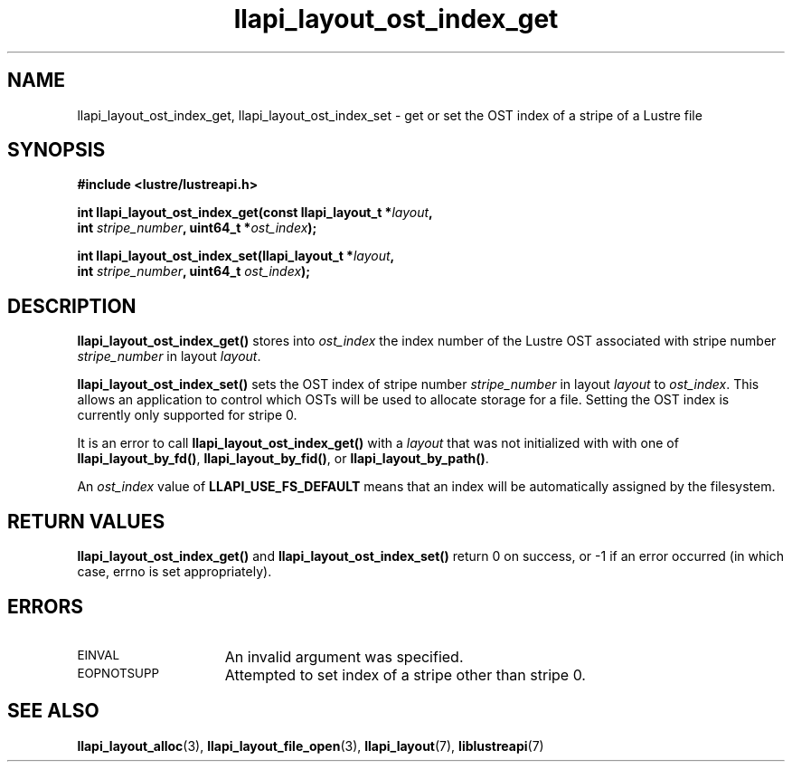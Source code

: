.TH llapi_layout_ost_index_get 3 "2013 Oct 31" "Lustre User API"
.SH NAME
llapi_layout_ost_index_get, llapi_layout_ost_index_set \- get or set the
OST index of a stripe of a Lustre file
.SH SYNOPSIS
.nf
.B #include <lustre/lustreapi.h>
.PP
.BI "int llapi_layout_ost_index_get(const llapi_layout_t *" layout ,
.BI "                               int " stripe_number ", uint64_t *" ost_index );
.PP
.BI "int llapi_layout_ost_index_set(llapi_layout_t *" layout ,
.BI "                               int " stripe_number ", uint64_t " ost_index );
.fi
.SH DESCRIPTION
.PP
.B llapi_layout_ost_index_get()
stores into
.I ost_index
the index number of the Lustre OST associated with stripe number
.I stripe_number
in layout
.IR layout .
.PP
.B llapi_layout_ost_index_set()
sets the OST index of stripe number
.I stripe_number
in layout
.I layout
to
.IR ost_index .
This allows an application to control which OSTs will be used to
allocate storage for a file.
Setting the OST index is currently only supported for stripe 0.
.PP
It is an error to call
.B llapi_layout_ost_index_get()
with a
.I layout
that was not initialized with with one of
.BR llapi_layout_by_fd() ,
.BR llapi_layout_by_fid() ,
or
.BR llapi_layout_by_path() .
.PP
An
.I ost_index
value of
.B LLAPI_USE_FS_DEFAULT
means that an index will be automatically assigned by the filesystem.
.SH RETURN VALUES
.LP
.B llapi_layout_ost_index_get()
and
.B llapi_layout_ost_index_set()
return 0 on success, or -1 if an error occurred (in which case, errno is
set appropriately).
.SH ERRORS
.TP 15
.SM EINVAL
An invalid argument was specified.
.TP 15
.SM EOPNOTSUPP
Attempted to set index of a stripe other than stripe 0.
.SH "SEE ALSO"
.BR llapi_layout_alloc (3),
.BR llapi_layout_file_open (3),
.BR llapi_layout (7),
.BR liblustreapi (7)
